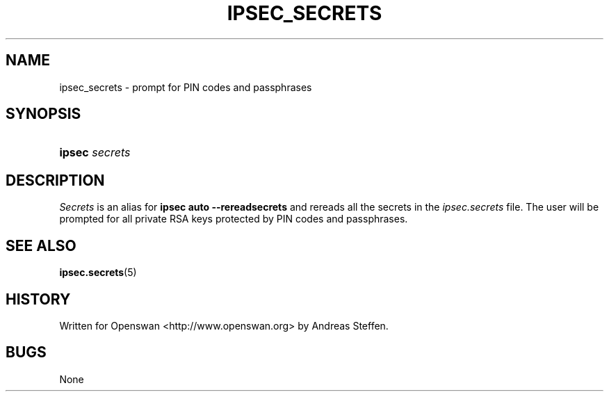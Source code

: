 '\" t
.\"     Title: IPSEC_SECRETS
.\"    Author: [FIXME: author] [see http://docbook.sf.net/el/author]
.\" Generator: DocBook XSL Stylesheets v1.75.2 <http://docbook.sf.net/>
.\"      Date: 10/06/2010
.\"    Manual: [FIXME: manual]
.\"    Source: [FIXME: source]
.\"  Language: English
.\"
.TH "IPSEC_SECRETS" "8" "10/06/2010" "[FIXME: source]" "[FIXME: manual]"
.\" -----------------------------------------------------------------
.\" * set default formatting
.\" -----------------------------------------------------------------
.\" disable hyphenation
.nh
.\" disable justification (adjust text to left margin only)
.ad l
.\" -----------------------------------------------------------------
.\" * MAIN CONTENT STARTS HERE *
.\" -----------------------------------------------------------------
.SH "NAME"
ipsec_secrets \- prompt for PIN codes and passphrases
.SH "SYNOPSIS"
.HP \w'\fBipsec\fR\ 'u
\fBipsec\fR \fIsecrets\fR
.SH "DESCRIPTION"
.PP
\fISecrets\fR
is an alias for
\fBipsec auto \-\-rereadsecrets\fR
and rereads all the secrets in the
\fIipsec\&.secrets\fR
file\&. The user will be prompted for all private RSA keys protected by PIN codes and passphrases\&.
.SH "SEE ALSO"
.PP
\fBipsec.secrets\fR(5)
.SH "HISTORY"
.PP
Written for Openswan <http://www\&.openswan\&.org> by Andreas Steffen\&.
.SH "BUGS"
.PP
None
